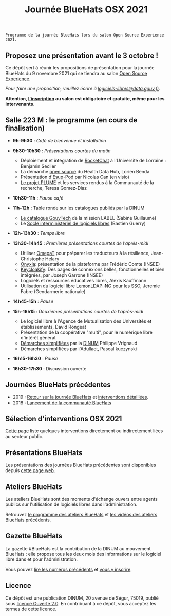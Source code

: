 #+title: Journée BlueHats OSX 2021

: Programme de la journée BlueHats lors du salon Open Source Experience 2021.

** Proposez une présentation avant le 3 octobre !

Ce dépôt sert à réunir les propositions de présentation pour la
journée BlueHats du 9 novembre 2021 qui se tiendra au salon [[https://www.opensource-experience.com/][Open
Source Experience]].

/Pour faire une proposition, veuillez écrire à [[mailto:bluehats@etalab.gouv.fr][logiciels-libres@data.gouv.fr]]./

*Attention, [[https://www.sido-osxp.com/registration/inscription-opensource-experience][l'inscription]] au salon est obligatoire et gratuite, même
pour les intervenants.*

** Salle 223 M : le programme (en cours de finalisation)

- *9h-9h30* : /Café de bienvenue et installation/

- *9h30-10h30* : /Présentations courtes du matin/

  - Déploiement et intégration de [[https://sill.etalab.gouv.fr/fr/software?id=124][RocketChat]] à l'Université de Lorraine : Benjamin Seclier
  - La démarche [[https://www.health-data-hub.fr/open-source][open source]] du Health Data Hub, Lorien Benda
  - Présentation d'[[https://sill.etalab.gouv.fr/fr/software?id=210][Esup-Pod]] par Nicolas Can (en visio)
  - [[file:details/plume.org][Le projet PLUME]] et les services rendus à la Communauté de la recherche, Teresa Gomez-Diaz

- *10h30-11h* : /Pause café/

- *11h-12h* : Table ronde sur les catalogues publiés par la DINUM
  - [[https://catalogue.numerique.gouv.fr/][Le catalogue GouvTech]] de la mission LABEL (Sabine Guillaume)
  - Le [[https://sill.etalab.gouv.fr/fr/software][Socle interministériel de logiciels libres]] (Bastien Guerry)

- *12h-13h30* : /Temps libre/

- *13h30-14h45* : /Premières présentations courtes de l'après-midi/
  - Utiliser [[https://omegat.org/][OmegaT]] pour préparer les traducteurs à la résilience, Jean-Christophe Helary
  -  [[https://github.com/InseeFrLab/onyxia][Onyxia]]: présentation de la plateforme par Frédéric Comte (INSEE)
  - [[https://sill.etalab.gouv.fr/fr/software?id=227][Keycloakify]]: Des pages de connexions belles, fonctionnelles et bien intégrées, par Joseph Garrone (INSEE)
  - Logiciels et ressources éducatives libres, Alexis Kauffmann
  - Utilisation du logiciel libre [[https://sill.etalab.gouv.fr/fr/software?id=77][LemonLDAP::NG]] pour les SSO, Jeremie Fabre (Gendarmerie nationale)

- *14h45-15h* : /Pause/

- *15h-16h15* : /Deuxièmes présentations courtes de l'après-midi/

  - Le logiciel libre à l'Agence de Mutualisation des Universités et établissements, David Rongeat
  - Présentation de la coopérative "multi", pour le numérique libre d'intérêt général.
  - [[https://sill.etalab.gouv.fr/fr/software?id=205][Démarches simplifiées]] par la [[https://www.numerique.gouv.fr/][DINUM]] Philippe Vrignaud
  - Démarches simplifiées par l'Adullact, Pascal kuczynski

- *16h15-16h30* : /Pause/

- *16h30-17h30* : Discussion ouverte

** Journées BlueHats précédentes

- 2019 : [[https://www.numerique.gouv.fr/agenda/journee-bluehats-dinum-paris-open-source-summit-2019/][Retour sur la journée BlueHats]] et [[https://forum.etalab.gouv.fr/t/journee-bluehats-lors-du-paris-open-source-summit-le-11-decembre-2019/4614][interventions détaillées]].
- 2018 : [[https://www.numerique.gouv.fr/actualites/la-communaute-blue-hats-hackers-dinteret-general-est-lancee-rejoignez-nous/][Lancement de la communauté BlueHats]]

** Sélection d'interventions OSX 2021

[[file:a-voir.org][Cette page]] liste quelques interventions directement ou indirectement
liées au secteur public.

** Présentations BlueHats

Les présentations des journées BlueHats précédentes sont disponibles
depuis [[https://speakerdeck.com/bluehats/][cette page web]].

** Ateliers BlueHats

Les ateliers BlueHats sont des moments d'échange ouvers entre agents
publics sur l'utilisation de logiciels libres dans l'administration.

Retrouvez [[https://github.com/blue-hats/ateliers/blob/main/ateliers.org][le programme des ateliers BlueHats]] et [[https://www.dailymotion.com/playlist/x767bq][les vidéos des
ateliers BlueHats précédents]].

** Gazette BlueHats

La gazette #BlueHats est la contribution de la DINUM au mouvement
BlueHats : elle propose tous les deux mois des informations sur le
logiciel libre dans et pour l'administration.

Vous pouvez [[https://disic.github.io/gazette-bluehats/][lire les numéros précédents]] et [[https://infolettres.etalab.gouv.fr/subscribe/bluehats@mail.etalab.studio][vous y inscrire]].

** Licence

Ce dépôt est une publication DINUM, 20 avenue de Ségur, 75019, publié
sous [[file:LICENSE.txt][licence Ouverte 2.0]].  En contribuant à ce dépôt, vous acceptez
les termes de cette licence.
